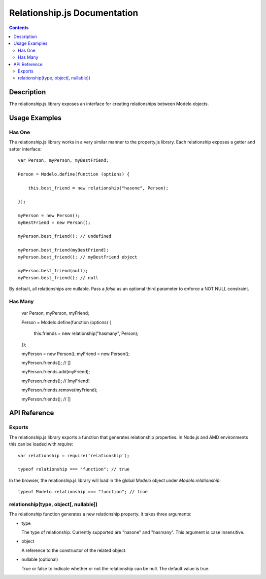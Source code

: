 =============================
Relationship.js Documentation
=============================

.. contents::

Description
===========

The relationship.js library exposes an interface for creating relationships
between Modelo objects.

Usage Examples
==============

Has One
-------

The relationship.js library works in a very similar manner to the property.js
library. Each relationship exposes a getter and setter interface::

    var Person, myPerson, myBestFriend;

    Person = Modelo.define(function (options) {

        this.best_friend = new relationship("hasone", Person);

    });

    myPerson = new Person();
    myBestFriend = new Person();

    myPerson.best_friend(); // undefined

    myPerson.best_friend(myBestFriend);
    myPerson.best_friend(); // myBestFriend object

    myPerson.best_friend(null);
    myPerson.best_friend(); // null

By default, all relationships are nullable. Pass a `false` as an optional third
parameter to enforce a NOT NULL constraint.

Has Many
--------

    var Person, myPerson, myFriend;

    Person = Modelo.define(function (options) {

        this.friends = new relationship("hasmany", Person);

    });

    myPerson = new Person();
    myFriend = new Person();

    myPerson.friends(); // []

    myPerson.friends.add(myFriend);

    myPerson.friends(); // [myFriend]

    myPerson.friends.remove(myFriend);

    myPerson.friends(); // []

API Reference
=============

Exports
-------

The relationship.js library exports a function that generates relationship
properties. In Node.js and AMD environments this can be loaded with `require`::

    var relationship = require('relationship');

    typeof relationship === "function"; // true

In the browser, the relationship.js library will load in the global `Modelo`
object under `Modelo.relationship`::

    typeof Modelo.relationship === "function"; // true

relationship(type, object[, nullable])
--------------------------------------

The relationship function generates a new relationship property. It takes
three arguments:

-   type

    The type of relationship. Currently supported are "hasone" and "hasmany".
    This argument is case insensitive.

-   object

    A reference to the constructor of the related object.

-   nullable (optional)

    True or false to indicate whether or not the relationship can be null.
    The default value is true.
